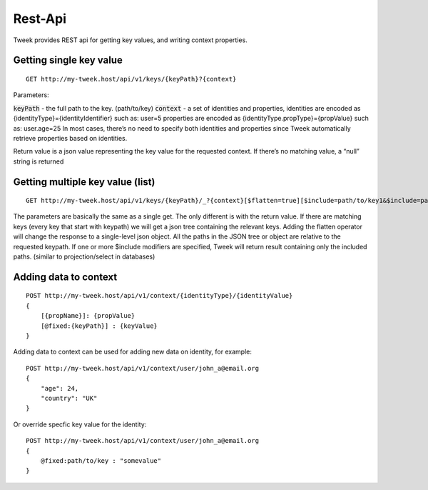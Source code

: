 Rest-Api
========

Tweek provides REST api for getting key values, and writing context properties.

Getting single key value
------------------------

::

    GET http://my-tweek.host/api/v1/keys/{keyPath}?{context}

Parameters:

:code:`keyPath` - the full path to the key. (path/to/key)
:code:`context` - a set of identities and properties, identities are encoded as {identityType}={identityIdentifier} such as: user=5 properties are encoded as {identityType.propType}={propValue} such as: user.age=25 In most cases, there’s no need to specify both identities and properties since Tweek automatically retrieve properties based on identities. 

Return value is a json value representing the key value for the requested context. If there’s no matching value, a “null” string is returned

Getting multiple key value (list)
---------------------------------

::

    GET http://my-tweek.host/api/v1/keys/{keyPath}/_?{context}[$flatten=true][$include=path/to/key1&$include=path/to/inner_path/_&...]

The parameters are basically the same as a single get.
The only different is with the return value.
If there are matching keys (every key that start with keypath) we will get a json tree containing the relevant keys.
Adding the flatten operator will change the response to a single-level json object.
All the paths in the JSON tree or object are relative to the requested keypath. If one or more $include modifiers are specified, Tweek will return result containing only the included paths. (similar to projection/select in databases)

Adding data to context
----------------------

::

    POST http://my-tweek.host/api/v1/context/{identityType}/{identityValue}
    {
        [{propName}]: {propValue}
        [@fixed:{keyPath}] : {keyValue}
    }

Adding data to context can be used for adding new data on identity, for example:

::

    POST http://my-tweek.host/api/v1/context/user/john_a@email.org
    {
        "age": 24,
        "country": "UK"
    }

Or override specfic key value for the identity:

::

    POST http://my-tweek.host/api/v1/context/user/john_a@email.org
    {
        @fixed:path/to/key : "somevalue"
    }